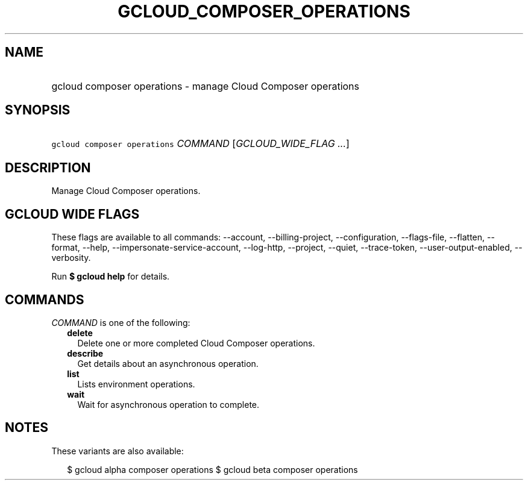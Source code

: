 
.TH "GCLOUD_COMPOSER_OPERATIONS" 1



.SH "NAME"
.HP
gcloud composer operations \- manage Cloud Composer operations



.SH "SYNOPSIS"
.HP
\f5gcloud composer operations\fR \fICOMMAND\fR [\fIGCLOUD_WIDE_FLAG\ ...\fR]



.SH "DESCRIPTION"

Manage Cloud Composer operations.



.SH "GCLOUD WIDE FLAGS"

These flags are available to all commands: \-\-account, \-\-billing\-project,
\-\-configuration, \-\-flags\-file, \-\-flatten, \-\-format, \-\-help,
\-\-impersonate\-service\-account, \-\-log\-http, \-\-project, \-\-quiet,
\-\-trace\-token, \-\-user\-output\-enabled, \-\-verbosity.

Run \fB$ gcloud help\fR for details.



.SH "COMMANDS"

\f5\fICOMMAND\fR\fR is one of the following:

.RS 2m
.TP 2m
\fBdelete\fR
Delete one or more completed Cloud Composer operations.

.TP 2m
\fBdescribe\fR
Get details about an asynchronous operation.

.TP 2m
\fBlist\fR
Lists environment operations.

.TP 2m
\fBwait\fR
Wait for asynchronous operation to complete.


.RE
.sp

.SH "NOTES"

These variants are also available:

.RS 2m
$ gcloud alpha composer operations
$ gcloud beta composer operations
.RE

